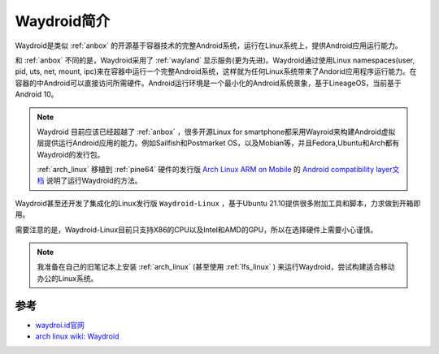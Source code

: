 .. _intro_waydroid:

===================
Waydroid简介
===================

Waydroid是类似 :ref:`anbox` 的开源基于容器技术的完整Android系统，运行在Linux系统上，提供Android应用运行能力。

和 :ref:`anbox` 不同的是，Waydroid采用了 :ref:`wayland` 显示服务(更为先进)。Waydroid通过使用Linux namespaces(user, pid, uts, net, mount, ipc)来在容器中运行一个完整Android系统，这样就为任何Linux系统带来了Andorid应用程序运行能力。在容器的中Android可以直接访问所需硬件。Android运行环境是一个最小化的Android系统景象，基于LineageOS，当前基于Android 10。

.. note::

   Waydroid 目前应该已经超越了 :ref:`anbox` ，很多开源Linux for smartphone都采用Wayroid来构建Android虚拟层提供运行Android应用的能力。例如Sailfish和Postmarket OS，以及Mobian等，并且Fedora,Ubuntu和Arch都有Waydroid的发行包。

   :ref:`arch_linux` 移植到 :ref:`pine64` 硬件的发行版 `Arch Linux ARM on Mobile <https://github.com/dreemurrs-embedded/Pine64-Arch>`_ 的 `Android compatibility layer文档  <https://github.com/dreemurrs-embedded/Pine64-Arch/wiki/Android-compatibility-layer>`_ 说明了运行Waydroid的方法。

Waydroid甚至还开发了集成化的Linux发行版 ``Waydroid-Linux`` ，基于Ubuntu 21.10提供很多附加工具和脚本，力求做到开箱即用。

需要注意的是，Waydroid-Linux目前只支持X86的CPU以及Intel和AMD的GPU，所以在选择硬件上需要小心谨慎。

.. note::

   我准备在自己的旧笔记本上安装 :ref:`arch_linux`  (甚至使用 :ref:`lfs_linux` ) 来运行Waydroid，尝试构建适合移动办公的Linux系统。



参考
========

- `waydroi.id官网 <https://waydro.id/>`_
- `arch linux wiki: Waydroid <https://wiki.archlinux.org/title/Waydroid>`_
